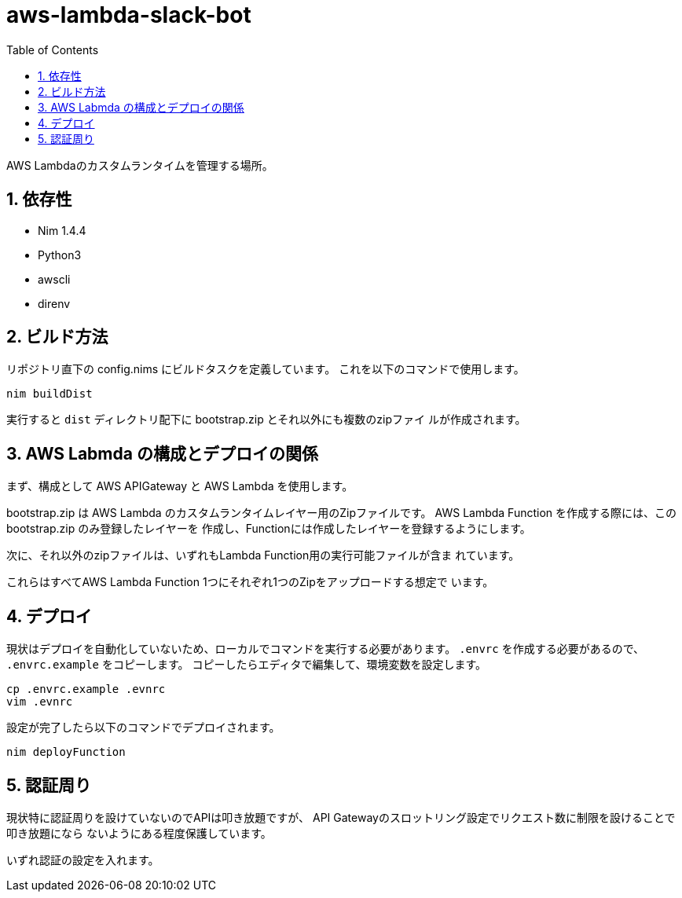 = aws-lambda-slack-bot
:toc: left
:sectnums:

AWS Lambdaのカスタムランタイムを管理する場所。

== 依存性

- Nim 1.4.4
- Python3
  - awscli
- direnv

== ビルド方法

リポジトリ直下の config.nims にビルドタスクを定義しています。
これを以下のコマンドで使用します。

[source,bash]
----
nim buildDist
----

実行すると `dist` ディレクトリ配下に bootstrap.zip とそれ以外にも複数のzipファイ
ルが作成されます。

== AWS Labmda の構成とデプロイの関係

まず、構成として AWS APIGateway と AWS Lambda を使用します。

bootstrap.zip は AWS Lambda のカスタムランタイムレイヤー用のZipファイルです。
AWS Lambda Function を作成する際には、この bootstrap.zip のみ登録したレイヤーを
作成し、Functionには作成したレイヤーを登録するようにします。

次に、それ以外のzipファイルは、いずれもLambda Function用の実行可能ファイルが含ま
れています。

これらはすべてAWS Lambda Function 1つにそれぞれ1つのZipをアップロードする想定で
います。

== デプロイ

現状はデプロイを自動化していないため、ローカルでコマンドを実行する必要があります。
`.envrc` を作成する必要があるので、 `.envrc.example` をコピーします。
コピーしたらエディタで編集して、環境変数を設定します。

[source,bash]
----
cp .envrc.example .evnrc
vim .evnrc
----

設定が完了したら以下のコマンドでデプロイされます。

[source,bash]
----
nim deployFunction
----

== 認証周り

現状特に認証周りを設けていないのでAPIは叩き放題ですが、
API Gatewayのスロットリング設定でリクエスト数に制限を設けることで叩き放題になら
ないようにある程度保護しています。

いずれ認証の設定を入れます。
